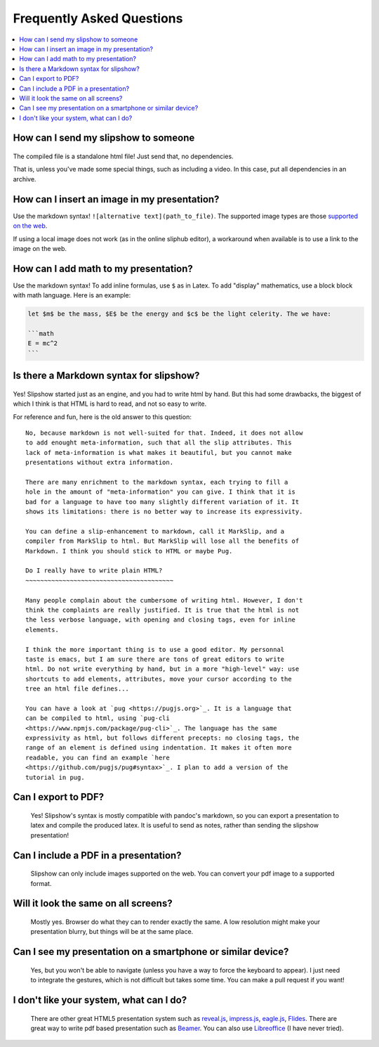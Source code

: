 .. _faq:


Frequently Asked Questions
--------------------------

.. contents:: 
   :local:


How can I send my slipshow to someone
~~~~~~~~~~~~~~~~~~~~~~~~~~~~~~~~~~~~~~~~
  ..
     I have no perfect answer to this question. If you use a CDN to get the engine, you can send them the ``.html`` file, but once the download it, they will still need internet to see the slipshow, and won't be able to look at it later offline. If you use a local install, you can just pack or zip your folder and send them the whole packed folder. However, they will need to unpack or unzip the file they receive to see the slipshow, not just click on the file as with a pdf. If you have an idea on how to pack a project so that it can be easily sent and opened in every paltform, please tell me!

The compiled file is a standalone html file! Just send that, no dependencies.

That is, unless you've made some special things, such as including a video. In
this case, put all dependencies in an archive.

How can I insert an image in my presentation?
~~~~~~~~~~~~~~~~~~~~~~~~~~~~~~~~~~~~~~~~~~~~~

Use the markdown syntax! ``![alternative text](path_to_file)``. The supported image types are those `supported on the web <https://developer.mozilla.org/en-US/docs/Web/HTML/Element/img#supported_image_formats>`_.

If using a local image does not work (as in the online sliphub editor), a workaround when available is to use a link to the image on the web.

How can I add math to my presentation?
~~~~~~~~~~~~~~~~~~~~~~~~~~~~~~~~~~~~~~~~~~~~~

Use the markdown syntax!
To add inline formulas, use ``$`` as in Latex. To add "display" mathematics, use a block block with math language. Here is an example:

.. code-block:: markdown

   let $m$ be the mass, $E$ be the energy and $c$ be the light celerity. The we have:

   ```math
   E = mc^2
   ```

Is there a Markdown syntax for slipshow?
~~~~~~~~~~~~~~~~~~~~~~~~~~~~~~~~~~~~~~~~
  ..

Yes! Slipshow started just as an engine, and you had to write html by hand. But
this had some drawbacks, the biggest of which I think is that HTML is hard to
read, and not so easy to write.

For reference and fun, here is the old answer to this question:

::

     No, because markdown is not well-suited for that. Indeed, it does not allow
     to add enought meta-information, such that all the slip attributes. This
     lack of meta-information is what makes it beautiful, but you cannot make
     presentations without extra information.

     There are many enrichment to the markdown syntax, each trying to fill a
     hole in the amount of "meta-information" you can give. I think that it is
     bad for a language to have too many slightly different variation of it. It
     shows its limitations: there is no better way to increase its expressivity.

     You can define a slip-enhancement to markdown, call it MarkSlip, and a
     compiler from MarkSlip to html. But MarkSlip will lose all the benefits of
     Markdown. I think you should stick to HTML or maybe Pug.

     Do I really have to write plain HTML?
     ~~~~~~~~~~~~~~~~~~~~~~~~~~~~~~~~~~~~~~~~

     Many people complain about the cumbersome of writing html. However, I don't
     think the complaints are really justified. It is true that the html is not
     the less verbose language, with opening and closing tags, even for inline
     elements.

     I think the more important thing is to use a good editor. My personnal
     taste is emacs, but I am sure there are tons of great editors to write
     html. Do not write everything by hand, but in a more "high-level" way: use
     shortcuts to add elements, attributes, move your cursor according to the
     tree an html file defines...

     You can have a look at `pug <https://pugjs.org>`_. It is a language that
     can be compiled to html, using `pug-cli
     <https://www.npmjs.com/package/pug-cli>`_. The language has the same
     expressivity as html, but follows different precepts: no closing tags, the
     range of an element is defined using indentation. It makes it often more
     readable, you can find an example `here
     <https://github.com/pugjs/pug#syntax>`_. I plan to add a version of the
     tutorial in pug.

Can I export to PDF?
~~~~~~~~~~~~~~~~~~~~~~~~~~~~~~~~~~~~~~~~

  Yes! Slipshow's syntax is mostly compatible with pandoc's markdown, so you can
  export a presentation to latex and compile the produced latex. It is useful to
  send as notes, rather than sending the slipshow presentation!

Can I include a PDF in a presentation?
~~~~~~~~~~~~~~~~~~~~~~~~~~~~~~~~~~~~~~~~

  Slipshow can only include images supported on the web. You can convert your pdf image to a supported format.

Will it look the same on all screens?
~~~~~~~~~~~~~~~~~~~~~~~~~~~~~~~~~~~~~~~~
  Mostly yes. Browser do what they can to render exactly the same. A low resolution might make your presentation blurry, but things will be at the same place.

Can I see my presentation on a smartphone or similar device?
~~~~~~~~~~~~~~~~~~~~~~~~~~~~~~~~~~~~~~~~~~~~~~~~~~~~~~~~~~~~~~~~~~~~~~~~~~~~~~~~
  Yes, but you won't be able to navigate (unless you have a way to force the keyboard to appear). I just need to integrate the gestures, which is not difficult but takes some time. You can make a pull request if you want!

I don't like your system, what can I do?
~~~~~~~~~~~~~~~~~~~~~~~~~~~~~~~~~~~~~~~~~~~~~~~~~~~~~~~~~~~~~~~~~~~~~~~~~~~~~~~~
  There are other great HTML5 presentation system such as `reveal.js <https://revealjs.com/>`_, `impress.js <https://impress.js.org/>`_, `eagle.js <https://zulko.github.io/eaglejs-demo/#/>`_, `Flides <https://github.com/nathanael-fijalkow/Flides>`_. There are great way to write pdf based presentation such as `Beamer <https://ctan.org/pkg/beamer>`_. You can also use `Libreoffice <https://www.libreoffice.org/discover/impress/>`_ (I have never tried).


